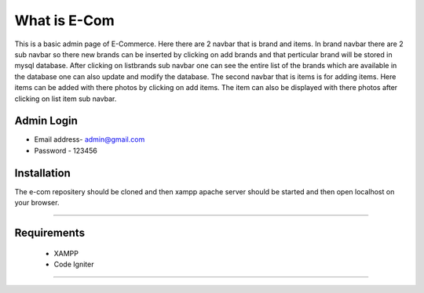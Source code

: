 ###################
What is E-Com
###################

This is a basic admin page of E-Commerce. Here there are 2 navbar that is brand and items. In brand navbar there are 2 sub navbar so there new brands can be inserted by clicking on add brands and that perticular brand will be stored in mysql database. After clicking on listbrands sub navbar one can see the entire list of the brands which are available in the database one can also update and modify the database.
The second navbar that is items is for adding items. Here items can be added with there photos by clicking on add items. The item can also be displayed with there photos after clicking on list item sub navbar. 


Admin Login
***************

* Email address- admin@gmail.com
* Password - 123456 


Installation
************

The e-com repositery should be cloned and then xampp apache server should be started and then open localhost on your browser.

*******

Requirements
*********

 * XAMPP
 * Code Igniter

***************

